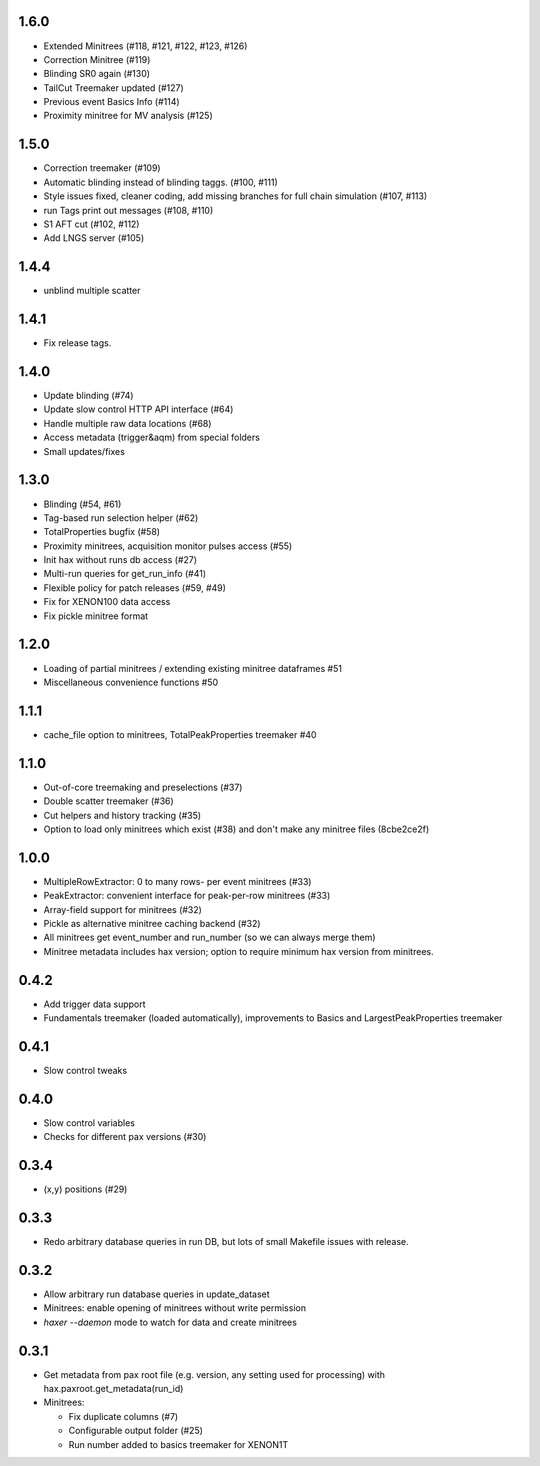 1.6.0
-----
* Extended Minitrees (#118, #121, #122, #123, #126)
* Correction Minitree (#119)
* Blinding SR0 again (#130)
* TailCut Treemaker updated (#127)
* Previous event Basics Info (#114)
* Proximity minitree for MV analysis (#125)


1.5.0
-----
* Correction treemaker (#109)
* Automatic blinding instead of blinding taggs. (#100, #111)
* Style issues fixed, cleaner coding, add missing branches for full chain simulation (#107, #113)
* run Tags print out messages (#108, #110)
* S1 AFT cut (#102, #112)
* Add LNGS server (#105)


1.4.4
-----
* unblind multiple scatter


1.4.1
-----

* Fix release tags.

1.4.0
-----
* Update blinding (#74)
* Update slow control HTTP API interface (#64)
* Handle multiple raw data locations (#68)
* Access metadata (trigger&aqm) from special folders
* Small updates/fixes


1.3.0
-----
* Blinding (#54, #61)
* Tag-based run selection helper (#62)
* TotalProperties bugfix (#58)
* Proximity minitrees, acquisition monitor pulses access (#55)
* Init hax without runs db access (#27)
* Multi-run queries for get_run_info (#41)
* Flexible policy for patch releases (#59, #49)
* Fix for XENON100 data access
* Fix pickle minitree format


1.2.0
-----
* Loading of partial minitrees / extending existing minitree dataframes #51
* Miscellaneous convenience functions #50


1.1.1
-----
* cache_file option to minitrees, TotalPeakProperties treemaker #40


1.1.0
-----
* Out-of-core treemaking and preselections (#37)
* Double scatter treemaker (#36)
* Cut helpers and history tracking (#35)
* Option to load only minitrees which exist (#38) and don't make any minitree files (8cbe2ce2f)


1.0.0
-----
* MultipleRowExtractor: 0 to many rows- per event minitrees  (#33)
* PeakExtractor: convenient interface for peak-per-row minitrees (#33)
* Array-field support for minitrees (#32)
* Pickle as alternative minitree caching backend (#32)
* All minitrees get event_number and run_number (so we can always merge them)
* Minitree metadata includes hax version; option to require minimum hax version from minitrees.


0.4.2
-----
* Add trigger data support
* Fundamentals treemaker (loaded automatically), improvements to Basics and LargestPeakProperties treemaker


0.4.1
-----

* Slow control tweaks


0.4.0
-----

* Slow control variables
* Checks for different pax versions (#30)


0.3.4
-----

* (x,y) positions (#29)


0.3.3
-----

* Redo arbitrary database queries in run DB, but lots of small Makefile issues with release.


0.3.2
-----

* Allow arbitrary run database queries in update_dataset
* Minitrees: enable opening of minitrees without write permission
* `haxer --daemon` mode to watch for data and create minitrees


0.3.1
-----

- Get metadata from pax root file (e.g. version, any setting used for processing) with hax.paxroot.get_metadata(run_id)
- Minitrees:

  - Fix duplicate columns (#7)
  - Configurable output folder (#25)
  - Run number added to basics treemaker for XENON1T 
